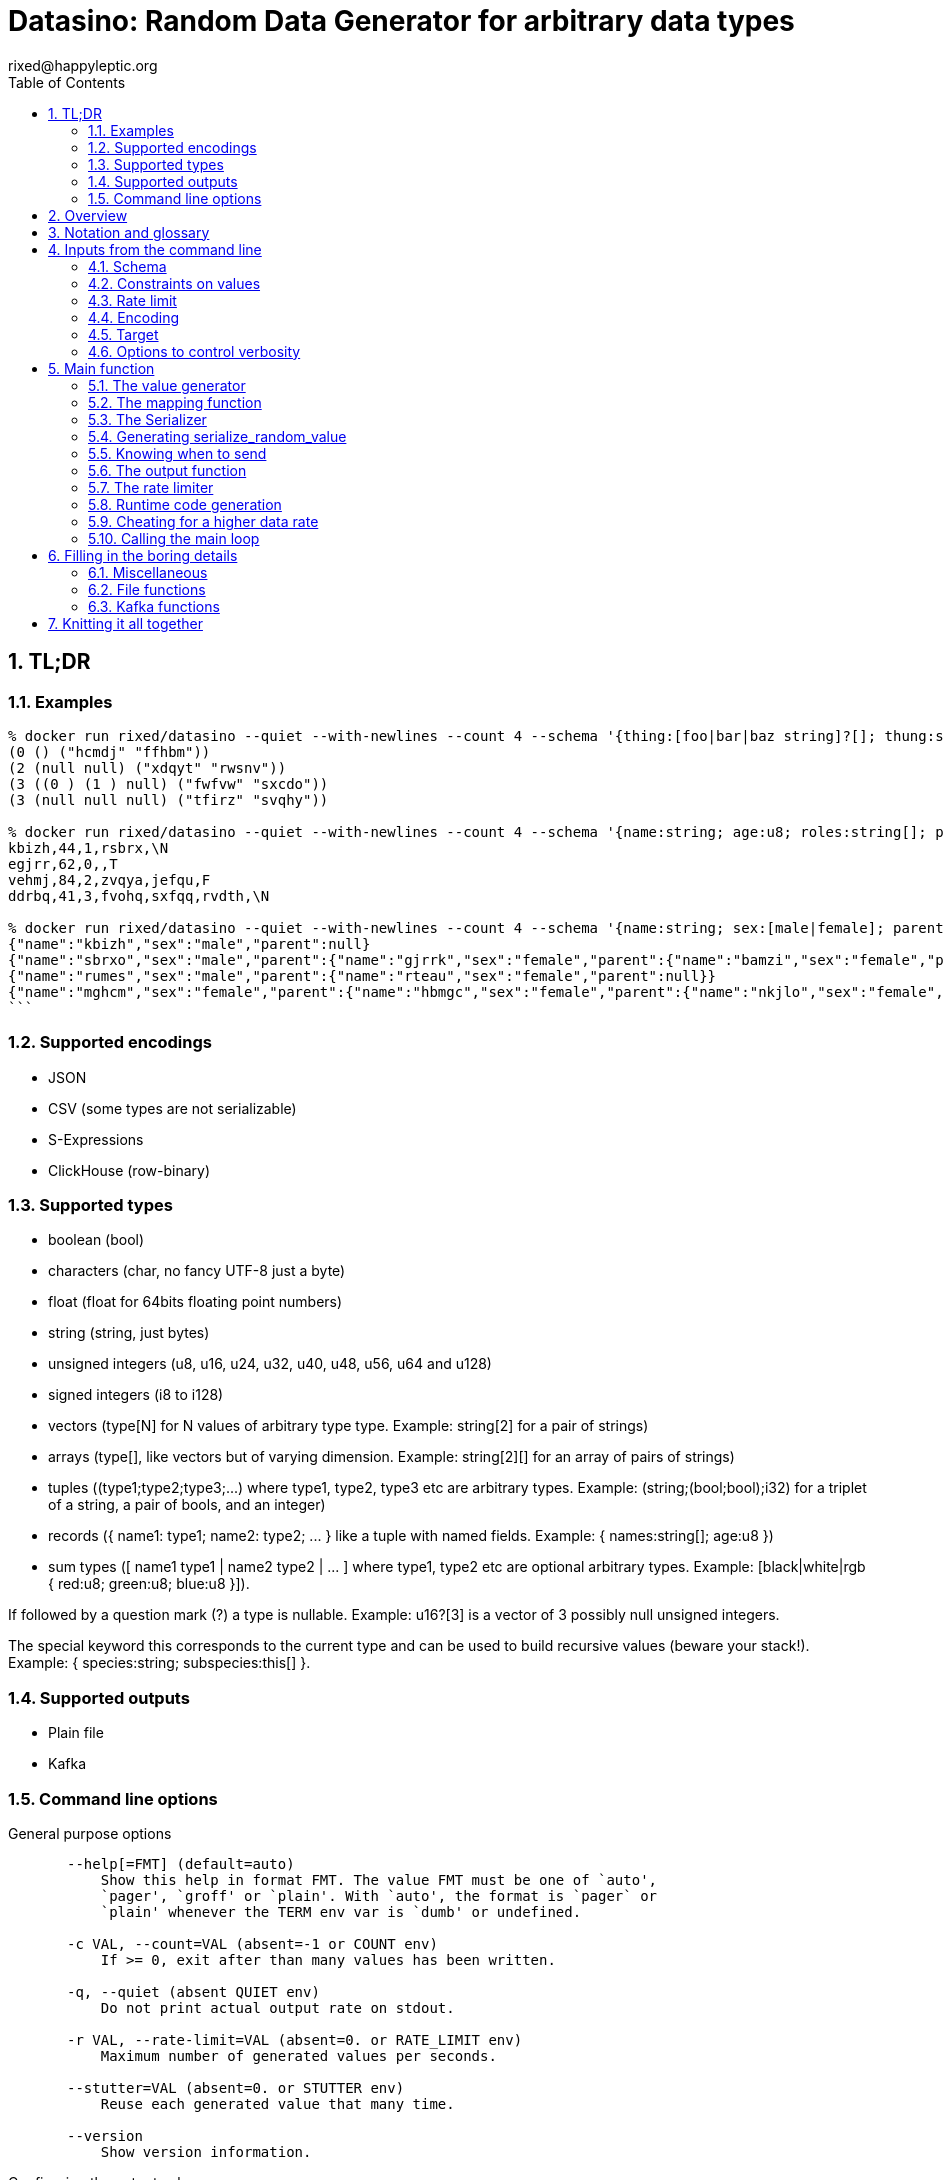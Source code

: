 // vim:filetype=asciidoc expandtab spell spelllang=en ts=2 sw=2
= Datasino: Random Data Generator for arbitrary data types
rixed@happyleptic.org
:toc:
:numbered:
:icons:
:lang: en
:encoding: utf-8

== TL;DR

=== Examples

[source,shell]
----
% docker run rixed/datasino --quiet --with-newlines --count 4 --schema '{thing:[foo|bar|baz string]?[]; thung:string[2]}' --encoding s-expression
(0 () ("hcmdj" "ffhbm"))
(2 (null null) ("xdqyt" "rwsnv"))
(3 ((0 ) (1 ) null) ("fwfvw" "sxcdo"))
(3 (null null null) ("tfirz" "svqhy"))

% docker run rixed/datasino --quiet --with-newlines --count 4 --schema '{name:string; age:u8; roles:string[]; present:bool?}' --encoding csv
kbizh,44,1,rsbrx,\N
egjrr,62,0,,T
vehmj,84,2,zvqya,jefqu,F
ddrbq,41,3,fvohq,sxfqq,rvdth,\N

% docker run rixed/datasino --quiet --with-newlines --count 4 --schema '{name:string; sex:[male|female]; parent:this?}' --encoding json
{"name":"kbizh","sex":"male","parent":null}
{"name":"sbrxo","sex":"male","parent":{"name":"gjrrk","sex":"female","parent":{"name":"bamzi","sex":"female","parent":{"name":"nonng","sex":"female","parent":null}}}}
{"name":"rumes","sex":"male","parent":{"name":"rteau","sex":"female","parent":null}}
{"name":"mghcm","sex":"female","parent":{"name":"hbmgc","sex":"female","parent":{"name":"nkjlo","sex":"female","parent":{"name":"hgzoq","sex":"female","parent":{"name":"blnst","sex":"male","parent":{"name":"wjfxf","sex":"female","parent":{"name":"wnklm","sex":"female","parent":null}}}}}}}
```
----

=== Supported encodings

- JSON

- CSV (some types are not serializable)

- S-Expressions

- ClickHouse (row-binary)

=== Supported types

- boolean (+bool+)

- characters (+char+, no fancy UTF-8 just a byte)

- float (+float+ for 64bits floating point numbers)

- string (+string+, just bytes)

- unsigned integers (+u8+, +u16+, +u24+, +u32+, +u40+, +u48+, +u56+, +u64+ and +u128+)

- signed integers (+i8+ to +i128+)

- vectors (+type[N]+ for +N+ values of arbitrary type +type+. Example: +string[2]+ for a pair of strings)

- arrays (+type[]+, like vectors but of varying dimension. Example: +string[2][]+ for an array of pairs of strings)

- tuples (+(type1;type2;type3;...)+ where +type1+, +type2+, +type3+ etc are arbitrary types. Example: +(string;(bool;bool);i32)+ for a triplet of a string, a pair of bools, and an integer)

- records (+{ name1: type1; name2: type2; ... }+ like a tuple with named fields. Example: +{ names:string[]; age:u8 }+)

- sum types (+[ name1 type1 | name2 type2 | ... ]+ where +type1+, +type2+ etc are optional arbitrary types. Example: +[black|white|rgb { red:u8; green:u8; blue:u8 }]+).

If followed by a question mark (+?+) a type is nullable. Example: +u16?[3]+ is a vector of 3 possibly null unsigned integers.

The special keyword +this+ corresponds to the current type and can be used to build recursive values (beware your stack!). Example: +{ species:string; subspecies:this[] }+.

=== Supported outputs

- Plain file

- Kafka

=== Command line options

.General purpose options
[source,shell]
----
       --help[=FMT] (default=auto)
           Show this help in format FMT. The value FMT must be one of `auto',
           `pager', `groff' or `plain'. With `auto', the format is `pager` or
           `plain' whenever the TERM env var is `dumb' or undefined.

       -c VAL, --count=VAL (absent=-1 or COUNT env)
           If >= 0, exit after than many values has been written.

       -q, --quiet (absent QUIET env)
           Do not print actual output rate on stdout.

       -r VAL, --rate-limit=VAL (absent=0. or RATE_LIMIT env)
           Maximum number of generated values per seconds.

       --stutter=VAL (absent=0. or STUTTER env)
           Reuse each generated value that many time.

       --version
           Show version information.
----

.Configuring the output values
[source,shell]
----
       -s TYPE, --schema=TYPE (required)
           The type of the data to be generated (inline or @file).

       -m VAL, --map=VAL (absent MAP env)
           Optional function to convert/modify input values of the schema type
           before emission.

       -e null|row-binary|s-expression|csv|json,
       --encoding=null|ringbuf|row-binary|s-expression|csv|json
       (absent=s-expression or ENCODING env)
           Encoding format for output.

       --with-newlines (absent JSON_NEWLINES env)
           Append a newline after every JSON/S-expression value.
----

.Configuring the sink
[source,shell]
----
       --discard
           Discard generated values.


       -o VAL, --output-file=VAL
           File name where to append the generated values.

       --max-count=VAL (absent=0 or MAX_COUNT env)
           Rotate the current output file/kafka message after that number of
           values

       --max-size=VAL (absent=0 or MAX_SIZE env)
           Rotate the current output file/kafka message after that size (in
           bytes)

       --kafka-brokers=VAL (absent KAFKA_BROKERS env)
           Initial Kafka brokers.

       --kafka-compression-codec=VAL (absent=inherit or
       KAFKA_COMPRESSION_CODEC env)
           Compression codec to use.

       --kafka-compression-level=VAL (absent=-1 or KAFKA_COMPRESSION_LEVEL
       env)
           Compression level to use (-1..12, -1 being default level).

       --kafka-timeout=VAL (absent=0. or KAFKA_TIMEOUT env)
           Timeout when sending a Kafka message.

       --kafka-topic=VAL (absent KAFKA_TOPIC env)
           Kafka topic to publish to.

       --kafka-wait-confirmation (absent KAFKA_WAIT_CONFIRMATION env)
           Wait for delivery after sending each message.

       --partitions=VAL (absent KAFKA_PARTITIONS env)
           Kafka partitions where to send messages to (in a round-robbin
           manner).

       --csv-clickhouse-syntax (absent CSV_CLICKHOUSE_SYNTAX env)
           Should CSV encoder uses clickhouse syntax for compound types.

       --csv-null=VAL (absent= or CSV_NULL env)
           String to use as NULL.

       --csv-quote=VAL (absent CSV_QUOTE env)
           Character to use to quote strings.

       --csv-separator=VAL (absent=',' or CSV_SEPARATOR env)
           Character to use as a separator.
----

See +datasino --help+ for more.

Here ends the TL;DR section.
What follows is the source code of datasino, in literate programming style.

== Overview

Datasino is a simple tool. Given a _data_type_, a _flow_rate_, an _encoding_
and a target _sink_, it generates random values of that type, at that rate, and
send them encoded as instructed to that sink.

All those required inputs will be read from the command line with
https://erratique.ch/software/cmdliner[cmdliner].
For data type specifications and generator the
https://github.com/rixed/dessser[dessser] library will be used.

== Notation and glossary

First let's open a few modules and shorten some common ones:

.external modules
[source,ml]
----
open Batteries
open Cmdliner

module DE = DessserExpressions
module DH = DessserOCamlBackEndHelpers
module DL = DessserStdLib
module DM = DessserMasks
module DT = DessserTypes
module DU = DessserCompilationUnit
----

Also, many names will be shortened when they appear in variable names that
are used frequently.

.Table Glossary
|===
|shorthand|for

|+t+|some type
|+thing_t+|the type of +thing+
|+mn+|a +maybe_nullable+ type
|===

== Inputs from the command line

Let's start by defining all the required command line arguments, the first of
which being the data type, or +schema+.

=== Schema

For convenience let's accept data type specification both in dessser internal
format or ClickHouse somewhat informal
https://clickhouse.tech/codebrowser/html_report/ClickHouse/src/Core/NamesAndTypes.h.html[NamesAndTypes]
format. The dessser library has parser for both formats, as well as a parser
that accepts any of the two.

Also, let's accept either inline schemas or schemas stored in a file, using the
'@' character as an indication that the command line value is actually a file
name, as https://curl.se/[curl] does.

By connecting cmdliner parser and pretty-printer with dessser ones, we can
obtain directly dessser representations of data types from cmdliner.

.command line arguments
[source,ml]
----
let schema =
  let env = Term.env_info "SCHEMA" in
  let doc = "The type of the data to be generated (inline or @file)." in
  let i = Arg.info ~doc ~env ~docv:"TYPE" [ "s" ; "schema" ] in
  Arg.(required (opt (some mn_t) None i))
----

With the +mn_t+ type of command line parameter defined from dessser parser and
pretty printer:

.command line custom types
[source,ml]
----
(* [string_or_file_content s] returns either [s] or, if [s] starts with
  '@', the content of that file name, à la curl: *)
let string_or_file_content s =
  if String.length s > 0 && s.[0] = '@' then
    DessserTools.read_whole_file (String.lchop s)
  else
    s

let mn_t =
  let parse s =
    let s = string_or_file_content s in
    match DessserParser.mn_of_string ~any_format:true (* <1> *) s with
    | exception e ->
        Stdlib.Error (`Msg (Printexc.to_string e))
    | mn ->
        Stdlib.Ok mn
  and print fmt mn =
    Format.fprintf fmt "%s" (DT.mn_to_string mn)
  in
  Arg.conv ~docv:"TYPE" (parse, print)
----

<1> This is what makes dessser parser accepts both ClickHouse and its own
format to specify the schema.

=== Constraints on values

If all one want is to fill some data pipeline with data, random values of the
proper type may be sufficient, but in many cases one will wish to have at least
some data fields with realistic data.

That's why it is possible to modify the generated random sample before it's
sent, so that some fields can be adapted/overwritten.

The most straightforward way to do so is to accept a user-defined function in
the command line.  The user would have to spell out this function in
libdessser's intermediate language though.  Then, nothing prevents this
function, that takes a value of type +schema+ in input, to actually return a
value of another type, and that's the type that's going to be emitted
ultimately. Since this function is really just a map function, let's call it
that:

.command line arguments
[source,ml]
----
let map =
  let env = Term.env_info "MAP" in
  let doc = "Optional function to convert/modify input values of the schema \
             type before emission." in
  let i = Arg.info ~doc ~env [ "m" ; "map" ] in
  Arg.(value (opt (some expr_t) None i))
----

where +expr_t+ is a command line parser for libdessser's expressions that we can
build in about the same way the +mn_t+ parser was build earlier:

.command line custom types
[source,ml]
----
let expr_t =
  let parse s =
    let s = string_or_file_content s in
    match DessserParser.expr_of_string s with
    | exception e ->
        Stdlib.Error (`Msg (Printexc.to_string e))
    | e ->
        Stdlib.Ok e
  and print fmt e =
    Format.fprintf fmt "%s" (DE.to_string e)
  in
  Arg.conv ~docv:"EXPRESSION" (parse, print)
----

Of course when this +map+ function is unspecified no such transformation of
values will take place (equivalent to plugin the identity function).

=== Rate limit

Optionally we might want to control the speed at which data is generated
(by default datasino will just spin as fast as possible).

To limit the speed is trivial: a single +rate_limit+ will do (using negative
or zero values to mean "no limit").

.command line arguments
[source,ml]
----
let rate_limit =
  let env = Term.env_info "RATE_LIMIT" in
  let doc = "Maximum number of generated values per seconds." in
  let i = Arg.info ~doc ~env [ "r" ; "rate-limit" ] in
  Arg.(value (opt float 0. i))
----

It is then easy enough for datasino to pause in between messages to meet this
restriction.

But making data generation faster is less trivial, as randomly generating
data takes some time. The simplest way to increase throughput beyond that is to
reuse previously generated values and send them several times in a row, to
artificially inflate the flow rate a bit like bad cameras inflate image
resolution by interpolating pixels, except datasino will not even bother
interpolating.

.command line arguments
[source,ml]
----
let stutter =
  let env = Term.env_info "STUTTER" in
  let doc = "Reuse each generated value that many time." in
  let i = Arg.info ~doc ~env [ "stutter" ] in
  Arg.(value (opt float 0. i))
----

Using again a floating value here gives more control on the actual data rate
(obviously each repetition will occur an integral number of times, but the
average need not be an integer).

Finally, we might want to output only a given number of values before exiting,
thus the +count+ parameter:

.command line arguments
[source,ml]
----
let count =
  let env = Term.env_info "COUNT" in
  let doc = "If >= 0, exit after than many values has been written." in
  let i = Arg.info ~doc ~env [ "c" ; "count" ] in
  Arg.(value (opt int ~-1 i))
----

=== Encoding

Dessser generates values as normal heap allocated values and can then
serialize those onto various possible encoding. Let's now choose that encoding.

.command line arguments
[source,ml]
----
let encoding =
  let encodings =
    [ "null", Null ; (* <1> *)
      "ringbuf", RingBuff ;
      "row-binary", RowBinary ;
      "s-expression", SExpr ;
      "csv", CSV ;
      "json", Json ] in
  let env = Term.env_info "ENCODING" in
  let doc = "Encoding format for output." in
  let docv = docv_of_enum encodings in
  let i = Arg.info ~doc ~docv ~env [ "e" ; "encoding" ] in
  Arg.(value (opt (enum encodings) SExpr i))
----
<1> The Null encoding could be useful to measure the speed of generating
    values without serializing or sending.

given:

.helper functions
[source,ml]
----
type encodings = Null | RowBinary | SExpr | RingBuff | CSV | Json
----

and:

.helper functions
[source,ml]
----
let docv_of_enum l =
  IO.to_string (
    List.print ~first:"" ~last:"" ~sep:"|" (fun oc (n, _) ->
      String.print oc n)
  ) l
----

=== Target

Finally, the target, or sink, that can be either a file name (or name template),
a Kafka broker or the special +discard+ command that could also be useful for
benchmarking.

.command line arguments
[source,ml]
----
let output_file =
  let doc = "File name where to append the generated values." in
  let i = Arg.info ~doc [ "o" ; "output-file" ] in
  Arg.(value (opt string "" i))

let discard =
  let doc = "Discard generated values." in
  let i = Arg.info ~doc [ "discard" ] in
  Arg.(value (flag i))

let kafka_brokers =
  let env = Term.env_info "KAFKA_BROKERS" in
  let doc = "Initial Kafka brokers." in
  let i = Arg.info ~doc ~env [ "kafka-brokers" ] in
  Arg.(value (opt string "" i))

let kafka_topic =
  let env = Term.env_info "KAFKA_TOPIC" in
  let i = Arg.info ~doc:"Kafka topic to publish to."
                   ~env [ "kafka-topic" ] in
  Arg.(value (opt string "" i))

let kafka_partitions =
  let env = Term.env_info "KAFKA_PARTITIONS" in
  let i = Arg.info ~doc:"Kafka partitions where to send messages to \
                         (in a round-robbin manner)."
                   ~env [ "partitions" ] in
  Arg.(value (opt (list int) [] i))

let kafka_timeout =
  let env = Term.env_info "KAFKA_TIMEOUT" in
  let i = Arg.info ~doc:"Timeout when sending a Kafka message."
                   ~env [ "kafka-timeout" ] in
  Arg.(value (opt float 0. i))

let kafka_wait_confirm =
  let env = Term.env_info "KAFKA_WAIT_CONFIRMATION" in
  let doc = "Wait for delivery after sending each message." in
  let i = Arg.info ~doc ~env [ "kafka-wait-confirmation" ] in
  Arg.(value (flag i))

let kafka_compression_codec =
  let env = Term.env_info "KAFKA_COMPRESSION_CODEC" in
  let doc = "Compression codec to use." in
  let i = Arg.info ~doc ~env [ "kafka-compression-codec" ] in
  Arg.(value (opt string default_kafka_compression_codec i))

let kafka_compression_level =
  let env = Term.env_info "KAFKA_COMPRESSION_LEVEL" in
  let doc = "Compression level to use (-1..12, -1 being default level)." in
  let i = Arg.info ~doc ~env [ "kafka-compression-level" ] in
  Arg.(value (opt int ~-1 i))
----

where:

.default command line values
[source,ml]
----
let default_kafka_compression_codec = "inherit"
----

Instead of appending every values into a single file it is sometime useful to
have a new file created every now and then. The same options would control how
many values to write per Kafka message.

.command line arguments
[source,ml]
----
let max_size =
  let env = Term.env_info "MAX_SIZE" in
  let doc = "Rotate the current output file/kafka message after that size \
             (in bytes)" in
  let i = Arg.info ~doc ~env [ "max-size" ] in
  Arg.(value (opt int 0 (* <1> *) i))

let max_count =
  let env = Term.env_info "MAX_COUNT" in
  let doc = "Rotate the current output file/kafka message after that number \
             of values" in
  let i = Arg.info ~doc ~env [ "max-count" ] in
  Arg.(value (opt int 0 (* <1> *) i))
----
<1> 0 can be used to mean "no limit".

When values are sent to kafka, no limit actually means to write only one
value per message, whereas when writing to file it means to write all
values into the file.

Since a single instance of datasino can have only one target, some of those
options are mutually exclusive. A simple check function can verify that one
and only one target is configured:

.command line check
[source,ml]
----
let check_command_line output_file discard kafka_brokers kafka_topic kafka_partitions
                       kafka_timeout kafka_wait_confirm kafka_compression_codec
                       kafka_compression_level =
  let use_file = output_file <> "" in
  let use_kafka = kafka_brokers <> "" in
  let mention_kafka =
    kafka_topic <> "" || kafka_partitions <> [] ||
    kafka_timeout <> 0. || kafka_wait_confirm ||
    kafka_compression_codec <> default_kafka_compression_codec ||
    kafka_compression_level <> ~-1 in
  if use_file && discard ||
     use_file && use_kafka ||
     use_kafka && discard then
    raise (Failure "More than one target is configured") ;
  if mention_kafka && not use_kafka then
    raise (Failure "kafka options given but kafka is no the target?") ;
  if kafka_compression_level < -1 || kafka_compression_level > 12 then
    raise (Failure "--kafka-compression-level must be between -1 and 12")
----

=== Options to control verbosity

Datasino will output regularly its actual output rate on stdout unless
instructed to be quiet (recommanded if one intend to output data on stdout):

.command line arguments
[source,ml]
----
let quiet =
  let env = Term.env_info "QUIET" in
  let doc = "Do not print actual output rate on stdout." in
  let i = Arg.info ~doc ~env [ "q" ; "quiet" ] in
  Arg.(value (flag i))
----

== Main function

These are all the command line arguments that are needed.
We rely on cmdliner to parse them all and call the +start+ function:

.main function
[source,ml]
----
let () =
  let start_cmd =
    let doc = "Datasino - random data generator" in
    Term.(
      (const start
        $ quiet
        $ schema
        $ map
        $ rate_limit
        $ stutter
        $ count
        $ encoding
        $ output_file
        $ discard
        $ kafka_brokers
        $ kafka_topic
        $ kafka_partitions
        $ kafka_timeout
        $ kafka_wait_confirm
        $ kafka_compression_codec
        $ kafka_compression_level
        $ max_size
        $ max_count
        (* ...extra command line arguments... *)),
      info "datasino" ~version ~doc)
  in
  Term.eval start_cmd |> Term.exit
----

After displaying the version of the program (always useful when all we have are
the logs), the first thing this +start+ function should do is to call the
+check_command_line+ function:

.start function
[source,ml]
----
let start
      quiet schema map rate_limit stutter count encoding output_file discard
      kafka_brokers kafka_topic kafka_partitions kafka_timeout kafka_wait_confirm
      kafka_compression_codec kafka_compression_level
      max_size max_count (* ...extra command line parameters... *) =
  if not quiet then Printf.printf "Datasino v%s\n%!" version ;
  check_command_line
    output_file discard
    kafka_brokers kafka_topic kafka_partitions kafka_timeout kafka_wait_confirm
    kafka_compression_codec kafka_compression_level ;
----

For simplicity datasino is going to append values in a single buffer which,
once large enough, will eventually be handed over to some output function. The
main loop will therefore look like:

.main loop, take 1
[source,ml]
----
let main_loop random_value map serialize is_full output rate_limit count buffer =
  let rec loop buffer count =
    if count <> 0 then
      let v = random_value () in
      let v = map v in
      let buffer = serialize buffer v in
      let buffer =
        if is_full buffer then output buffer
        else buffer in
      rate_limit () ;
      let count = if count > 0 then count - 1 else count in
      loop buffer count in
  loop buffer count
----

With a functional style persistent +buffer+ which will be a
+DH.Pointer.t+, the type used by dessser derializers.

The +start+ function must thus prepare five functions:
1. one that generate random values of the requested type (+random_value+);
2. one that, given a buffer and a generated value, encodes this value in the requested format (+serialize+);
3. one that tells if the buffer is ready to be sent (+is_full+);
4. one that sends the buffer to the desired target (+output+).
4. and finally, one that wait some time to comply with the rate limit (+rate_limit+).

Alas, the above code cannot be type checked! Indeed, the variable +v+ has type
+schema+, which is known only at runtime.  That's why the functions
+random_value+ (which returns a value of unknown type), +map+ (which accepts it
and returns another value of yet another unknown type), and +serialize+ (which
accept that later value) have to be generated at runtime.

A way around this is to combine those three functions into a single one that
directly generates a random value, map it and serializes it, so that datasino
program itself can be compiled without knowing the actual type of +v+. This
changes the above main loop into:

.main loop
[source,ml]
----
let main_loop serialize_random_value is_full output rate_limit count buffer =
  let rec loop buffer count =
    if count <> 0 then
      let buffer = serialize_random_value buffer in
      let buffer =
        if is_full buffer then output buffer
        else buffer in
      rate_limit () ;
      let count = if count > 0 then count - 1 else count in
      loop buffer count in
  loop buffer count
----

=== The value generator

The dessser library offers a value generator already. More exactly, it has a
function that returns the code of a function returning a random value of any
type. That's because dessser is a meta-programming tool: it generates code
that's tailored to specific data types. So despite the fact datasino works on
any data type (ie. the schema is known only at runtime), the code that will
manipulate data will be as efficient as if the data type was known at compile
time. To achieve this, datasino will generate some code and then compile it
and dynamically load it.

And since we will have several such functions we want to generate at run time,
we will build a single compilation unit with all of them so there is only one
external compilation and only one library to be dynamically loaded.

First, a compilation unit is created:

.start function
[source,ml]
----
  let compunit = DU.make "datasino" in
----

Before generating the random value generator, it's best to declare that the
type named "t" (the default name for a type in dessser, which the keyword
+this+ will refer to) is in fact out +schama+. With this, the random value
generator could make sense of the +this+ keyword and calls itself recursively
to generate recursive values:

.start function
[source,ml]
----
  DT.add_type_as "t" schema.DT.typ ;
----

With this in place the random value generator can now be added into the
compilation unit:

.start function
[source,ml]
----
  let compunit, _, _ (* <1> *) =
    DL.func_random schema |>
    DU.add_identifier_of_expression compunit ~name:"random_value" in
----
<1> +add_identifier_of_expression+ returns not only the new compilation unit
    but also the identifier (as a dessser expression) for the added expression,
    and the name for this identifier. We will not use the identifier because
    we are not going to call this function from another piece of generated
    code, and the name we have chosen ourself as "random_value".

We will get back to this function and how datasino can actually call it when
we compile and load that compilation unit.

=== The mapping function

Similarly to the above the user provided mapping function, if actually present
on the command line, must also be added into the compilation unit.

While at it,
we also retrieve the output type that is going to be serialized (+enc_schema+).

This also gives us the opportunity to type-check the expression passed on the
command line, resulting in a better error message than the one the compiler
would output in case something does not align properly.

Indeed, the command line parser just ensured it was a valid expression but
never actually checked that it is a function accepting values of the
specified type +schema+.

For this we make use of a few libdessser's introspecting functions that are not
the scope of this present document but which behavior are hopefully clear
enough.

.start function
[source,ml]
----
  let compunit, enc_schema =
    match map with
    | None ->
        compunit, schema
    | Some f ->
        let enc_schema =
          match DE.(type_of no_env f) with
          | DT.{ typ = TFunction ([| in_t |], out_t) ; nullable = false ; _ } ->
              if not (DT.eq_mn in_t schema) then
                Printf.sprintf2 "Passed map function must accept values of the \
                                 specified schema, not %a"
                  DT.print_mn in_t |>
                failwith ;
              out_t
          | map_t ->
              Printf.sprintf2 "Passed map function must be a function accepting \
                               values of the specified schema, but this was \
                               passed: %a"
                DT.print_mn map_t |>
              failwith
        and compunit, _, _ =
          DU.add_identifier_of_expression compunit ~name:"map" f in
        compunit, enc_schema in
----

=== The Serializer

The next step is to build the +serializer+ function. Again, the serializer will be
tailored to the specific schema and encoding, so that's another function to be
added to the compilation unit +compunit+.

The way this function is build is to apply a functor that will then return a
module specific for the chosen encoding, which exports a function named
+serialize+ which returns the code to serialize any value of a given type. Its
signature is almost what is needed:

.serialize signature
[NOTE]
[source,ml]
----
val serialize : ?config:Ser.config (* <1> *) ->
                ?with_fieldmask:bool (* <2> *) ->
                ?type_name:string (* <3> *) ->
                T.mn (* <4> *) ->
                U.t (* <5> *) ->
                U.t * E.t * string (* <6> *)
----

<1> Each encoding has different configuration options and we'd like to eventually
    control all of them from datasino command line.

<2> Masks, or field-masks, are a way to generate code that can dynamically
    skip some fields of data structures. This feature is not used in datasino.

<3> The type name (defaults to "t") so that it can be used recursively in the
    type definition. Here we will leave the default so that +this+, which defaults
    to +this "t"+, will refer to the whole schema, if recursion is needed.

<4> This is the type of the values that need to be serialized, ie. +enc_schema+.

<5> The compilation unit into which the serializing function is to be added.

<6> The return value is the new compilation unit, the identifier for that
    function and its name. The function identifier is returned as an expression
    (+E.t+).

Given we are not going to use dynamic field masks, the function created by
+serialize+ will have this signature:

.signature of the function generated by serialize
[NOTE]
[source,ml]
---
$schema -> DH.Pointer.t -> DH.Pointer.t
---

where +$schema+ is a placeholder for the actual type we asked for (+enc_schema+
at this stage, which is different from the +schema+ passed on the command line
if the map function changed the values into another type).

What dessser calls "pointer" is merely a byte buffer under the hood (for
OCaml backend at least).

As the configuration of each encoder has its own type, we have to hide this
configuration in a place where the actual module type is known, and return only
the final, generic +serialize+ function.  This results in a code that's more
robust than elegant:

.start function
[source,ml]
----
  (* ...encoder configuration functions... *)
  let serialize =
    match encoding with
    | Null ->
        let module Ser = DessserDevNull.Ser in
        let module Serializer = DessserHeapValue.Serialize (Ser) in
        Serializer.serialize ?config:(null_config ())
    | RingBuff ->
        let module Ser = DessserRamenRingBuffer.Ser in
        let module Serializer = DessserHeapValue.Serialize (Ser) in
        Serializer.serialize ?config:(ringbuf_config ())
    | RowBinary ->
        let module Ser = DessserRowBinary.Ser in
        let module Serializer = DessserHeapValue.Serialize (Ser) in
        Serializer.serialize ?config:(rowbinary_config ())
    | SExpr ->
        let module Ser = DessserSExpr.Ser in
        let module Serializer = DessserHeapValue.Serialize (Ser) in
        Serializer.serialize ?config:(sexpr_config ())
    | CSV ->
        let module Ser = DessserCsv.Ser in
        let module Serializer = DessserHeapValue.Serialize (Ser) in
        Serializer.serialize ?config:(csv_config ())
    | Json ->
        let module Ser = DessserJson.Ser in
        let module Serializer = DessserHeapValue.Serialize (Ser) in
        Serializer.serialize ?config:(json_config ()) in
  let compunit, ser_id, _ =
    serialize ~with_fieldmask:false enc_schema compunit in
  (* Rather have a function called "serialize": *)
  let compunit, _, _ =
    DE.Ops.func2 enc_schema DT.ptr (fun v dst ->
      DE.Ops.apply ser_id [ v ; dst ]) |>
    DU.add_identifier_of_expression compunit ~name:"serialize" in
----

with the various +XXX_config+ functions returning the specific configuration
record based on the command line parameters, most of them still to be done:

.encoder configuration functions
[source,ml]
----
let null_config () = None
and ringbuf_config () = None
and rowbinary_config () = None
and sexpr_config () =
  Some {DessserSExpr.default_config with
          newline = if with_newlines then Some '\n' else None }
and csv_config () =
  Some { DessserCsv.default_config with
           separator ; null ; quote ; clickhouse_syntax }
and json_config () =
  Some { DessserJson.default_config with
           newline = if with_newlines then Some '\n' else None } in
----

given those additional command line parameters to control CSV and JSON encodings:

.command line arguments
[source,ml]
----
let separator =
  let env = Term.env_info "CSV_SEPARATOR" in
  let doc = "Character to use as a separator." in
  let i = Arg.info ~doc ~env [ "csv-separator" ] in
  Arg.(value (opt better_char ',' i))

let null =
  let env = Term.env_info "CSV_NULL" in
  let doc = "String to use as NULL." in
  let i = Arg.info ~doc ~env [ "csv-null" ] in
  Arg.(value (opt string "\\N" i))

let quote =
  let env = Term.env_info "CSV_QUOTE" in
  let doc = "Character to use to quote strings." in
  let i = Arg.info ~doc ~env [ "csv-quote" ] in
  Arg.(value (opt (some better_char) None i))

let clickhouse_syntax =
  let env = Term.env_info "CSV_CLICKHOUSE_SYNTAX" in
  let doc = "Should CSV encoder uses clickhouse syntax for compound types." in
  let i = Arg.info ~doc ~env [ "csv-clickhouse-syntax" ] in
  Arg.(value (flag i))

let with_newlines =
  let env = Term.env_info "JSON_NEWLINES" in
  let doc = "Append a newline after every JSON/S-expression value." in
  let i = Arg.info ~doc ~env [ "with-newlines" ] in
  Arg.(value (flag i))
----

.extra command line arguments
[source,ml]
----
$ separator
$ null
$ quote
$ clickhouse_syntax
$ with_newlines
----

.extra command line parameters
[source,ml]
----
separator null quote clickhouse_syntax with_newlines
----

In the arguments above the type +better_char+ is used to allow non printable
chars, such as tabs, to be entered easily (whereas cmdliner default +char+ type
accept only single characters). It is defined as:

.command line custom types
[source,ml]
----
let better_char =
  let parse = function
    | "\\t" ->
        Stdlib.Ok '\t'
    (* TODO: other special chars *)
    | s when String.length s = 1 ->
        Stdlib.Ok s.[0]
    | s ->
        Stdlib.Error (`Msg (Printf.sprintf "Not a character: %S" s))
  and print fmt c =
    Format.fprintf fmt "%C" c
  in
  Arg.conv ~docv:"CHAR" (parse, print)
----

=== Generating +serialize_random_value+

Remember we said we can only manipulate from datasino the combination of
serialize applied to a random_value (as opposed to generating the value first
and then serializing it), so that the actual type of the value does not appear.

Let's therefore generate this +serialize_random_value+ function from the three
functions +random_value+, +map+ then +serialize+:

.start function
[source,ml]
----
  let compunit, _, _ =
    DE.Ops.func1 DT.ptr (fun dst ->
      let open DE.Ops in
      let v (* <1> *) = apply (identifier "random_value") [] in
      let v =
        if map = None then v else apply (identifier "map") [ v ] in
      apply (identifier "serialize") [ v ; dst ]) |>
    DU.add_identifier_of_expression compunit ~name:"serialize_random_value" in
----

Notice that in <1> the type of v is a compile time dessser expression, not a
value of the runtime type +schema+, so we are in the clear.

We will see later, when it comes to runtime compilation, how datasino will get
a handle on the actual function.

=== Knowing when to send

The +is_full+ function in the main loop does not depend on the specifics of the
specified data type and therefore need not be specialized at runtime. It can
be easily and efficiently implemented from the command line parameters alone:

.start function
[source,ml]
----
  let is_full =
    if max_count > 0 then
      let count = ref 0 in
      fun _buffer ->
        count := (!count + 1) mod max_count ;
        !count = 0
    else if max_size > 0 then
      fun buffer ->
        DH.Pointer.offset buffer >= max_size
    else
      fun _buffer ->
        true in
----

Notice than when there is no limit, the message is full after every value.

=== The output function

The +output+ function, which operates on a mere byte buffer, can be likewise
derived from the command line parameters alone.
As each output technique is a bit verbose let's split them in distinct functions:

.start function
[source,ml]
----
let max_msg_size = (* <1> *)
  if max_size > 0 then max_size + 10_000
  else 10_000_000 in
let output =
  if discard then
    ignore
  else if kafka_brokers <> "" then
    output_to_kafka quiet kafka_brokers kafka_topic kafka_partitions kafka_timeout
                    kafka_wait_confirm kafka_compression_codec kafka_compression_level
                    max_msg_size
  else if output_file <> "" then
    output_to_file output_file max_count max_size
  else (* output to stdout by default *)
    output_to_file "/dev/stdout" max_count max_size
  in
----

With the specific function to output into a file defined a bit earlier as:

.output functions
[source,ml]
----
let output_to_file output_file max_count max_size =
  let single_file = max_count = 0 && max_size = 0 in
  let fd = ref None in
  let file_seq = ref ~-1 in (* to name multiple output files *)
  fun buffer ->
    if !fd = None then (
      let file_name =
        if single_file then output_file
        else (
          incr file_seq ;
          output_file ^"."^ string_of_int !file_seq) in
      fd := Some (open_file file_name)) ;
    write_buffer (Option.get !fd) buffer ;
    if not single_file then (
      rotate_file (Option.get !fd) ;
      fd := None)
----

+open_file+ and +rotate_file+ will take care of creating the files
according to the configuration, and will be defined later on.

As for kafka, we merely rely on the bindings to rdkafka client library:

.output functions
[source,ml]
----
let output_to_kafka quiet brokers topic partitions timeout wait_confirm
                    compression_codec compression_level max_msg_size =
  let open Kafka in
  if not quiet then Printf.printf "Connecting to Kafka at %s\n%!" brokers ;
  let delivery_callback msg_id = function
    | None -> (* No error *) ()
    | Some err_code ->
        Printf.eprintf "delivery_callback: msg_id=%d, Error: %s\n%!"
          msg_id (kafka_err_string err_code) in
  let handler =
    new_producer ~delivery_callback [
      "metadata.broker.list", brokers ;
      "message.max.bytes", string_of_int max_msg_size ;
      "compression.codec", compression_codec ;
      "compression.level", string_of_int compression_level ] in
  let producer =
    Kafka.new_topic handler topic [
      "message.timeout.ms",
        string_of_int (int_of_float (timeout *. 1000.)) ;
    ] in
  let msg_id = ref 0 in
  let had_err = ref false in
  let partitions = if partitions = [] then [| 0 |]
                   else Array.of_list partitions in
  let next_partition = ref 0 in
  fun buffer ->
    let bytes = (fst buffer).DH.Pointer.impl.to_bytes () in
    let len = snd buffer in
    let str = Bytes.sub_string bytes 0 len in (* producer will not keep a ref on this *)
    let rec send () =
      try
        Kafka.produce producer ~msg_id:!msg_id partitions.(!next_partition) str ;
        next_partition := (!next_partition + 1) mod Array.length partitions ;
        if wait_confirm then Kafka.wait_delivery handler ; (* <1> *)
        incr msg_id
      with Kafka.Error (Kafka.QUEUE_FULL, _) ->
        if not !had_err then
          Printf.eprintf "Kafka queue is full, slowing down...\n%!" ;
        had_err := true ;
        Unix.sleepf 0.01 ;
        send () in
    send ()
    (* TODO: on exit, release all producers *)
----
Notice in <1> that this wait could be done only occasionally with little
gain.

We now have all the possible output functions but all is not quite done yet, as
the +output+ function was supposed to return the emptied buffer:

.start function
[source,ml]
----
let output buffer =
  output buffer ;
  DH.Pointer.reset buffer in
----

=== The rate limiter

One simple yet accurate way to limit the rate to a given number of values per
second is to sleep long enough from time to time (say, every 10 values) to make
sure the actual rate do not exceed the limitation. We could sleep in between
any two messages but for any then the inaccuracy of the sleep duration would
become of the same order of magnitude than the rate limit itself for rates that
are high enough.

Let's merely sleep once every N messages when N is the rate limit itself, ie.
sleep about once a second.

.start function
[source,ml]
----
  let rate_limit =
    if rate_limit <= 0. then
      ignore
    else
      let sleep_every = int_of_float (ceil rate_limit) in
      let period = float_of_int sleep_every /. rate_limit in
      let start = ref (Unix.gettimeofday ()) in
      let count = ref 0 in
      fun () ->
        incr count ;
        if !count = sleep_every then (
          count := 0 ;
          let now = Unix.gettimeofday () in
          let dt = now -. !start in
          if dt >= period then (
            (* We are late *)
            start := now
          ) else (
            Unix.sleepf (period -. dt) ;
            start := Unix.gettimeofday ()
          )
        ) in
----

While we are at it, we'd like to display periodically the past rates, in a
+loadavg+ way, that is: the average over the last 10 seconds, the average over
the last 1 minute, the last 5 mins, and the total average. For this we need four
counts, and a function being called every time +rate_limit+ is:

.start function
[source,ml]
----
  let display_rates =
    let avg_tot = Avg.make ()
    and avg_5m = Avg.make ~rotate_every:(mins 5) ()
    and avg_1m = Avg.make ~rotate_every:(mins 1) ()
    and avg_10s = Avg.make ~rotate_every:10. () in
    fun () ->
      let now = Unix.gettimeofday () in
      let display =
        Avg.update avg_tot now ||| (* <1> *)
        Avg.update avg_5m now |||
        Avg.update avg_1m now |||
        Avg.update avg_10s now in
      if not quiet && display then
        Printf.printf "%sRates: 10s: %a, 1min: %a, 5min: %a, global: %a\n%!"
          prefix (* <2> *)
          Avg.print avg_10s
          Avg.print avg_1m
          Avg.print avg_5m
          Avg.print avg_tot in
  let rate_limit () =
    display_rates () ;
    rate_limit () in
----

with a special object +avg+ that basically stores a starting time and a counter:

.helper functions
[source,ml]
----
module Avg =
struct
  type t =
    { mutable start : float (* timestamp *) ;
      mutable count : int ;
      rotate_every : float option (* seconds *) ;
      mutable last_avg : float }

  let make ?rotate_every () =
    { start = Unix.gettimeofday () ;
      count = 0 ;
      rotate_every ;
      last_avg = ~-.1. }

  let update t now =
    let dt = now -. t.start in
    t.count <- t.count + 1 ;
    match t.rotate_every with
    | None ->
        t.last_avg <- float_of_int t.count /. dt ;
        false
    | Some r ->
        if dt >= r then (
          t.last_avg <- float_of_int (t.count - 1) /. r ;
          while now -. t.start >= r do
            t.start <- t.start +. r
          done ;
          t.count <- 1 ;
          true
        ) else (
          false
        )

  let print oc t =
    if t.last_avg >= 0. then
      Printf.fprintf oc "%g" t.last_avg
    else
      String.print oc "n.a."
end
----

Notice earlier in <1> that we've used this weird operator that looks a bit like
the or operator (+||+)? This is indeed the or operator, just with no
shortcutting as we want the update functions side effects to take place even
when the first one returns true (need to print the result). To avoid
shortcutting it is good enough to rename the operator:

.helper functions
[source,ml]
----
let (|||) = (||)
----

Notice also in <2> that an arbitrary +prefix+ was printed in front of each
log line. This comes handy when running several instances of datasino in
parallel to generate various streams of data, and can be set by the command line
given:

.command line arguments
[source,ml]
----
let prefix =
  let env = Term.env_info "PREFIX" in
  let doc = "Any string to prefix the stdout logs with." in
  let i = Arg.info ~doc ~env [ "prefix" ] in
  Arg.(value (opt string "" i))
----

.extra command line arguments
[source,ml]
----
$ prefix
----

.extra command line parameters
[source,ml]
----
prefix
----

All the required functions have now been defined, but two of them still
have to be actually compiled and dynamically loaded. Let's go down
to this now.

=== Runtime code generation

The dessser library has a function that compiles and load dynamically
a compilation unit like +compunit+. The difficulty is that the compilation
unit has to call datasino and register that +serialize_random_value+ we are
interested in, because OCaml dynamic linker offers no way to reach its symbols
the other way around (for type safety).

Therefore the two endpoints of this registration process has to be added.

Inside datasino, a simple reference to the function waiting to be changed to
the actual runtime functions by the dynamically loaded code:

.registering callback
[source,ml]
----
let gen_serialize_random_value : (DH.Pointer.t -> DH.Pointer.t) ref =
  ref (fun _buffer -> assert false)
----

And so we need to add in the +compunit+ some code to change this reference.
Hopefully, dessser allow to add arbitrary code to a compilation unit, which is
a bit like the +asm+ directive of meta-programming:

.start function
[source,ml]
----
  let compunit =
    DU.add_verbatim_definition compunit ~name:"registration"
                               ~dependencies:["serialize_random_value"]
                               ~backend:DessserBackEndOCaml.id
                               (fun ~recurs ~rec_seq oc _printer ->
      Printf.fprintf oc
        "%s registration = \
           Datasino_main.gen_serialize_random_value := serialize_random_value\n"
        (DessserBackEndOCaml.let_of ~recurs ~rec_seq)) in
----

The dessser library has a function called +compile_and_load+ that compiles a
compilation unit as a shared object and dynamically load the result. It also
takes as a parameter a set of search path so that the generated module can find
the headers and libraries it needs. In our case, it needs to find datasino
libraries, which could be given by a new command line argument:

.command line arguments
[source,ml]
----
let extra_search_paths =
  let env = Term.env_info "EXTRA_SEARCH_PATHS" in
  let doc = "Where to find datasino libraries." in
  let i = Arg.info ~doc ~env [ "I" ; "extra-search-paths" ] in
  Arg.(value (opt_all string [] i))
----

.extra command line arguments
[source,ml]
----
$ extra_search_paths
----

.extra command line parameters
[source,ml]
----
extra_search_paths
----

So if all goes well, calling +compile_and_load+ now will result in the
compilation unit to be compiled and loaded, at what time the initialization of
the +registration+ top level variable will set the value of datasino reference
+gen_serialize_random_value+ to the actual value from within the freshly
compiled compilation unit, so that by the time the +compile_and_load+ function
returns the actual function will be ready for duty.

.start function
[source,ml]
----
  DessserBackEndOCaml.compile_and_load ~extra_search_paths compunit ;
  let serialize_random_value = !gen_serialize_random_value in
----

Et voilà! Rarely can so many things go wrong in so few lines.

=== Cheating for a higher data rate

The +stutter+ parameter allows datasino to reuse the same random value several
times to obtain a higher throughput for cheap.  The +serialize_random_value+
function is the right place to implement this: it keeps the main loop simple
and we can not only reuse the value but directly the serialized buffer, saving
even more CPU:

.start function
[source,ml]
----
  let serialize_random_value =
    (* Store the last serialized value: *)
    let last_value = Bytes.create max_msg_size
    (* Its length: *)
    and last_value_len = ref 0
    (* Count down how many repetitions are still allowed: *)
    and allowance = ref 0. in (* <2> *)
    fun buffer ->
      if !allowance > 1. then (
        allowance := !allowance -. 1. ;
        (* Copy the last saved value into the passed in buffer: *)
        let bytes = (fst buffer).DH.Pointer.impl.to_string () |> Bytes.unsafe_of_string in
        Bytes.blit last_value 0 bytes (snd buffer) !last_value_len ;
        DH.Pointer.skip buffer !last_value_len
      ) else (
        let start = snd buffer in
        let buffer = serialize_random_value buffer in
        if stutter > 0. then (
          (* Copy the new value in last_value: *)
          let len = (snd buffer) - start in
          let bytes = (fst buffer).DH.Pointer.impl.to_string () |> Bytes.unsafe_of_string in
          Bytes.blit bytes start last_value 0 len ;
          last_value_len := len ;
          allowance := !allowance +. stutter
        ) (* else don't bother *) ;
        buffer
      ) in
----

=== Calling the main loop

Now that all the required functions are available, the main loop can
be called:

.start function
[source,ml]
----
  let buffer = DH.pointer_of_buffer max_msg_size in
  main_loop serialize_random_value is_full output rate_limit count buffer
----

== Filling in the boring details

A few trivial functions have been left aside but need to be filled in in
order for datasino to compile.

=== Miscellaneous

We made use of this award winning minutes to seconds calculator:

.helper functions
[source,ml]
----
let mins m = float_of_int (60 * m)
----

=== File functions

+open_file+ takes a file name and return a unix file descriptor. When writing
into a file we want the file to be created if it does not exist and append
otherwise. So the simplest version could be:

.simple open_file
[source,ml]
----
let open_file name =
  Unix.(openfile name [ O_WRONLY ; O_APPEND ; O_CREAT ] 0o640)
----

Although this serves the use case when we want to append data in an existing
file (such as a fifo or a character device) it may not be practical when
producing actual files. Then, it's usually preferable to have files appear
only once complete, atomically. It is therefore preferable, when the file does
not exist already, to create a temporary file first and then rename it.

So instead of a mere file descriptor we will make the type for opened files a
bit more sophisticated:

.file functions
[source,ml]
----
type opened_file =
  { fd : Unix.file_descr ;
    name : string ;
    opened_name : string }
----

Where +opened_name+ being different than +name+ will inform the close function that the file
should be renamed.
+open_file+ could then be defined as:

.file functions
[source,ml]
----
let open_file name =
  let open Unix in
  let opened_name =
    if file_exists name then name else tmp_name name in
  { fd = openfile opened_name [ O_WRONLY ; O_APPEND ; O_CREAT ] 0o640 ;
    name ; opened_name }
----

With:

.helper functions
[source,ml]
----
let file_exists name =
  let open Unix in
  try
    ignore (stat name) ;
    true
  with Unix_error (ENOENT, _, _) ->
    false

let tmp_name name =
  let rec retry n =
    let ext =
      if n = 1 then ".tmp" else ".tmp."^ string_of_int n in
    let tmp_name = name ^ ext in
    if file_exists tmp_name then retry (n + 1) else tmp_name in
  retry 1
----

+write_buffer+ is given a file descriptor and a "pointer" (+DH.Pointer.t+) and
its sole job is to write its content into that file:

.file functions
[source,ml]
----
let write_buffer file buffer =
  let bytes = (fst buffer).DH.Pointer.impl.to_bytes () in
  let len = snd buffer in
  let len' = Unix.write file.fd bytes 0 len in
  assert (len = len')
----

+rotate_file+ should close the current file, and maybe rename it.

.file functions
[source,ml]
----
let rotate_file file =
  let open Unix in
  Unix.close file.fd ;
  if file.opened_name <> file.name then
    Unix.rename file.opened_name file.name
----

=== Kafka functions

The last gap we need to fill is a few helper functions related to Kafka:

.kafka functions
[source,ml]
----
let kafka_err_string =
  let open Kafka in
  function
  | BAD_MSG -> "BAD_MSG"
  | BAD_COMPRESSION -> "BAD_COMPRESSION"
  | DESTROY -> "DESTROY"
  | FAIL -> "FAIL"
  | TRANSPORT -> "TRANSPORT"
  | CRIT_SYS_RESOURCE -> "CRIT_SYS_RESOURCE"
  | RESOLVE -> "RESOLVE"
  | MSG_TIMED_OUT -> "MSG_TIMED_OUT"
  | UNKNOWN_PARTITION -> "UNKNOWN_PARTITION"
  | FS -> "FS"
  | UNKNOWN_TOPIC -> "UNKNOWN_TOPIC"
  | ALL_BROKERS_DOWN -> "ALL_BROKERS_DOWN"
  | INVALID_ARG -> "INVALID_ARG"
  | TIMED_OUT -> "TIMED_OUT"
  | QUEUE_FULL -> "QUEUE_FULL"
  | ISR_INSUFF -> "ISR_INSUFF"
  | UNKNOWN -> "UNKNOWN"
  | OFFSET_OUT_OF_RANGE -> "OFFSET_OUT_OF_RANGE"
  | INVALID_MSG -> "INVALID_MSG"
  | UNKNOWN_TOPIC_OR_PART -> "UNKNOWN_TOPIC_OR_PART"
  | INVALID_MSG_SIZE -> "INVALID_MSG_SIZE"
  | LEADER_NOT_AVAILABLE -> "LEADER_NOT_AVAILABLE"
  | NOT_LEADER_FOR_PARTITION -> "NOT_LEADER_FOR_PARTITION"
  | REQUEST_TIMED_OUT -> "REQUEST_TIMED_OUT"
  | BROKER_NOT_AVAILABLE -> "BROKER_NOT_AVAILABLE"
  | REPLICA_NOT_AVAILABLE -> "REPLICA_NOT_AVAILABLE"
  | MSG_SIZE_TOO_LARGE -> "MSG_SIZE_TOO_LARGE"
  | STALE_CTRL_EPOCH -> "STALE_CTRL_EPOCH"
  | OFFSET_METADATA_TOO_LARGE -> "OFFSET_METADATA_TOO_LARGE"
  | CONF_UNKNOWN -> "CONF_UNKNOWN"
  | CONF_INVALID -> "CONF_INVALID"
----

== Knitting it all together

Given the amount of work done in the dessser library, datasino itself is
quite a short program. The code will nonetheless be split in three modules:

1. +datasino_cli.ml+ for all command line argument management,
2. +datasino_main.ml+ for the main function of the program and
3. +datasino_tool.ml+ for the various helper functions.

.datasino_cli.ml
[source,ml]
----
(* ...external modules... *)
open Datasino_config
open Datasino_tools
open Datasino_main

(* ...command line custom types... *)
(* ...command line arguments... *)
(* ...main function... *)
----

.datasino_main.ml
[source,ml]
----
(* ...external modules... *)
open Datasino_config
open Datasino_tools

(* ...registering callback... *)
(* ...main loop... *)
(* ...default command line values... *)
(* ...command line check... *)
(* ...output functions... *)
(* ...start function... *)
----

.datasino_tools.ml
[source,ml]
----
(* ...external modules... *)

exception Not_implemented of string
let todo msg =
  raise (Not_implemented msg)

(* ...helper functions... *)
(* ...file functions... *)
(* ...kafka functions... *)
----
